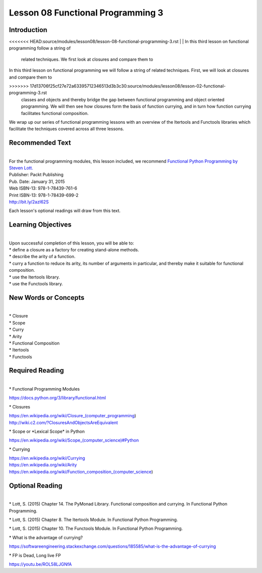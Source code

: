==================================
Lesson 08 Functional Programming 3
==================================

Introduction
============

<<<<<<< HEAD:source/modules/lesson08/lesson-08-functional-programming-3.rst
|
| In this third lesson on functional programming follow a string of
  related techniques. We first look at closures and compare them to
=======
| 
| In this third lesson on functional programming we will follow a string of
  related techniques. First, we will look at closures and compare them to
>>>>>>> 17d13706f25cf27e72a63395712346513d3b3c30:source/modules/lesson08/lesson-02-functional-programming-3.rst
  classes and objects and thereby bridge the gap between functional
  programming and object oriented programming. We will then see how closures
  form the basis of function currying, and in turn how function currying
  facilitates functional composition.

We wrap up our series of functional programming lessons with an overview
of the Itertools and Functools libraries which facilitate the techniques
covered across all three lessons.

 

Recommended Text
================

|
| For the functional programming modules, this lesson included, we
  recommend `Functional Python Programming by Steven
  Lott. <http://proquest.safaribooksonline.com/9781784396992?uicode=spl&cid=shareLink>`__

| Publisher: Packt Publishing
| Pub. Date: January 31, 2015
| Web ISBN-13: 978-1-78439-761-6
| Print ISBN-13: 978-1-78439-699-2
| http://bit.ly/2azI62S

Each lesson's optional readings will draw from this text.

 

Learning Objectives
===================

|
| Upon successful completion of this lesson, you will be able to:

| \* define a closure as a factory for creating stand-alone methods.
| \* describe the arity of a function.
| \* curry a function to reduce its arity, its number of arguments in
  particular, and thereby make it suitable for functional composition.
| \* use the Itertools library.
| \* use the Functools library.

New Words or Concepts
=====================

|
| \* Closure
| \* Scope
| \* Curry
| \* Arity
| \* Functional Composition
| \* Itertools
| \* Functools

Required Reading
================

|
| \* Functional Programming Modules

https://docs.python.org/3/library/functional.html

\* Closures

| https://en.wikipedia.org/wiki/Closure_(computer_programming)
| http://wiki.c2.com/?ClosuresAndObjectsAreEquivalent

\* Scope or \*Lexical Scope\* in Python

`https://en.wikipedia.org/wiki/Scope\_(computer\_science)#Python <https://en.wikipedia.org/wiki/Scope_(computer_science)#Python%3Chttps://en.wikipedia.org/wiki/Scope_(computer_science)#Python%3E%60_>`__

\* Currying

| https://en.wikipedia.org/wiki/Currying
| https://en.wikipedia.org/wiki/Arity
| https://en.wikipedia.org/wiki/Function_composition_(computer_science)

Optional Reading
================

|
| \* Lott, S. (2015) Chapter 14. The PyMonad Library. Functional
  composition and currying. In Functional Python Programming.

\* Lott, S. (2015) Chapter 8. The Itertools Module. In Functional Python
Programming.

\* Lott, S. (2015) Chapter 10. The Functools Module. In Functional
Python Programming.

\* What is the advantage of currying?

https://softwareengineering.stackexchange.com/questions/185585/what-is-the-advantage-of-currying

\* FP is Dead, Long live FP

https://youtu.be/ROL58LJGNfA
